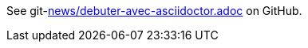 See git-link:news/debuter-avec-asciidoctor.adoc[repository="asciidoctor/asciidoctor.org", branch="master", mode="view", link-text="this article in french", link-window="_blank", server="https://www.github.com/"] on GitHub.